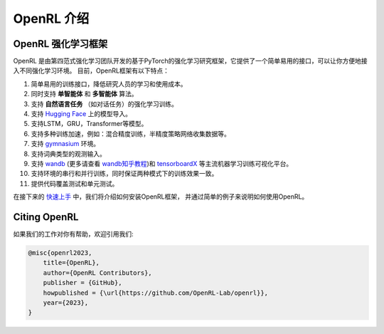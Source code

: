 OpenRL 介绍
===============================

OpenRL 强化学习框架
-------------------------------

OpenRL 是由第四范式强化学习团队开发的基于PyTorch的强化学习研究框架，它提供了一个简单易用的接口，可以让你方便地接入不同强化学习环境。
目前，OpenRL框架有以下特点：

1. 简单易用的训练接口，降低研究人员的学习和使用成本。

2. 同时支持 **单智能体** 和 **多智能体** 算法。

3. 支持 **自然语言任务** （如对话任务）的强化学习训练。

4. 支持 `Hugging Face <https://huggingface.co/models>`_ 上的模型导入。

5. 支持LSTM，GRU，Transformer等模型。

6. 支持多种训练加速，例如：混合精度训练，半精度策略网络收集数据等。

7. 支持 `gymnasium <https://gymnasium.farama.org/>`_ 环境。

8. 支持词典类型的观测输入。

9. 支持 `wandb <https://wandb.ai/>`_ (更多请查看 `wandb知乎教程 <https://www.zhihu.com/column/c_1494418493903155200>`_)和 `tensorboardX <https://tensorboardx.readthedocs.io/en/latest/index.html>`_ 等主流机器学习训练可视化平台。

10. 支持环境的串行和并行训练，同时保证两种模式下的训练效果一致。

11. 提供代码覆盖测试和单元测试。

在接下来的 `快速上手 <../quick_start/index.html>`_ 中，我们将介绍如何安装OpenRL框架，
并通过简单的例子来说明如何使用OpenRL。

Citing OpenRL
------------------------

如果我们的工作对你有帮助，欢迎引用我们:

.. code-block:: bibtex

    @misc{openrl2023,
        title={OpenRL},
        author={OpenRL Contributors},
        publisher = {GitHub},
        howpublished = {\url{https://github.com/OpenRL-Lab/openrl}},
        year={2023},
    }
